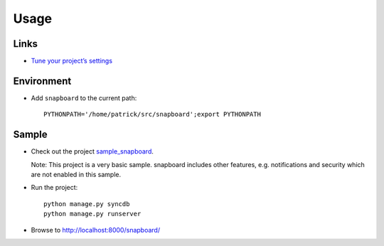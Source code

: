 Usage
*****

Links
=====

- `Tune your project’s settings`_

Environment
===========

- Add ``snapboard`` to the current path:

  ::

    PYTHONPATH='/home/patrick/src/snapboard';export PYTHONPATH

Sample
======

- Check out the project `sample_snapboard`_.

  Note: This project is a very basic sample.  snapboard includes other
  features, e.g. notifications and security which are not enabled in this
  sample.
- Run the project:

  ::

    python manage.py syncdb
    python manage.py runserver

- Browse to http://localhost:8000/snapboard/


.. _`Tune your project’s settings`: http://snapboard.deadpuck.net/docs/howto.html#tune-your-project-s-settings
.. _`sample_snapboard`: http://toybox/hg/sample/file/tip/python/django/sample_snapboard/

